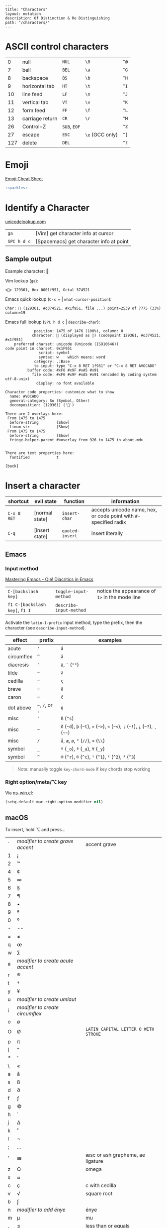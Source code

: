 #+OPTIONS: toc:nil -:nil H:6 ^:nil
#+EXCLUDE_TAGS: noexport
#+BEGIN_EXAMPLE
---
title: "Characters"
layout: notation
description: Of Distinction & Re Distinguishing
path: "/characters/"
---
#+END_EXAMPLE

* ASCII control characters

| 0     | null              | ~NUL~          | ~\0~              | ~^@~   |
| 7     | bell              | ~BEL~          | ~\a~              | ~^G~   |
| 8     | backspace         | ~BS~           | ~\b~              | ~^H~   |
| 9     | horizontal tab    | ~HT~           | ~\t~              | ~^I~   |
| 10    | line feed         | ~LF~           | ~\n~              | ~^J~   |
| 11    | vertical tab      | ~VT~           | ~\v~              | ~^K~   |
| 12    | form feed         | ~FF~           | ~\f~              | ~^L~   |
| 13    | carriage return   | ~CR~           | ~\r~              | ~^M~   |
| 26    | Control-Z         | ~SUB~, ~EOF~   |                   | ~^Z~   |
| 27    | escape            | ~ESC~          | ~\e~ (GCC only)   | ~^[~   |
| 127   | delete            | ~DEL~          |                   | ~^?~   |

* Emoji

[[https://www.webpagefx.com/tools/emoji-cheat-sheet/][Emoji Cheat Sheet]]

#+BEGIN_SRC md
:sparkles:
#+END_SRC

* Identify a Character

[[https://unicodelookup.com/#129361][unicodelookup.com]]

| ~ga~          | [Vim] get character info at cursor        |
| ~SPC h d c~   | [Spacemacs] get character info at point   |

** Sample output

Example character: 🥑

Vim lookup (~ga~):

#+BEGIN_EXAMPLE
<🥑> 129361, Hex 0001f951, Octal 374521
#+END_EXAMPLE

Emacs quick lookup (~C-x =~ | ~what-cursor-position~):

#+BEGIN_EXAMPLE
Char: 🥑 (129361, #o374521, #x1f951, file ...) point=2539 of 7775 (33%) column=19
#+END_EXAMPLE

Emacs full lookup (~SPC h d c~ | ~describe-char~):

#+BEGIN_EXAMPLE
             position: 1475 of 1476 (100%), column: 0
            character: 🥑 (displayed as 🥑) (codepoint 129361, #o374521, #x1f951)
    preferred charset: unicode (Unicode (ISO10646))
code point in charset: 0x1F951
               script: symbol
               syntax: w    which means: word
             category: .:Base
             to input: type "C-x 8 RET 1f951" or "C-x 8 RET AVOCADO"
          buffer code: #xF0 #x9F #xA5 #x91
            file code: #xF0 #x9F #xA5 #x91 (encoded by coding system utf-8-unix)
              display: no font available

Character code properties: customize what to show
  name: AVOCADO
  general-category: So (Symbol, Other)
  decomposition: (129361) ('🥑')

There are 2 overlays here:
 From 1475 to 1475
  before-string        [Show]
  linum-str            [Show]
 From 1475 to 1475
  before-string        [Show]
  fringe-helper-parent #<overlay from 926 to 1475 in about.md>


There are text properties here:
  fontified            t

[back]
#+END_EXAMPLE

* Insert a character

| shortcut    | evil state     | function        | information                                                       |
|-------------+----------------+-----------------+-------------------------------------------------------------------|
| ~C-x 8 RET~ | [normal state] | ~insert-char~   | accepts unicode name, hex, or code point with ~#~-specified radix |
| ~C-q~       | [insert state] | ~quoted-insert~ | insert literally                                                  |

** Emacs

*** Input method

[[https://www.masteringemacs.org/article/diacritics-in-emacs][Mastering Emacs - Olé! Diacritics in Emacs]]

| ~C-[backslash key]~            | ~toggle-input-method~   | notice the appearance of ~1>~ in the mode line |
| ~f1 C-[backslash key]~, ~f1 I~ | ~describe-input-method~ |                                                |

Activate the ~latin-1-prefix~ input method, type the prefix, then the character (see ~describe-input-method~).

| effect       | prefix             | examples                                                                             |
|--------------+--------------------+--------------------------------------------------------------------------------------|
| acute        | ~'~                | ~á~                                                                                  |
| circumflex   | ~^~                | ~â~                                                                                  |
| diaeresis    | ~"~                | ~ä~, ~¨~ (~""~)                                                                      |
| tilde        | =~=                | ~ã~                                                                                  |
| cedilla      | =~=                | ~ç~                                                                                  |
| breve        | =~=                | ~ă~                                                                                  |
| caron        | =~=                | ~č~                                                                                  |
| dot above    | =~=, ~/~, or ~.~   | ~ġ~                                                                                  |
| misc         | ~"~                | ~ß~ (~"s~)                                                                           |
| misc         | =~=                | ~ð~ (=~d=), =þ= (=~t=), ~»~ (=~>=), ~«~ (=~<=), ~¡~ (=~!=), ~¿~ (=~?=), ~¸~ (=~~=)   |
| misc         | ~/~                | ~å~, ~æ~, ~ø~, ~°~ (~//~), ~×~ (~\\~)                                                |
| symbol       | ~_~                | ~º~ (~_o~), ~ª~ (~_a~), ~¥~ (~_y~)                                                   |
| symbol       | ~^~                | ~®~ (~^r~), ~©~ (~^c~), ~¹~ (~^1~), ~²~ (~^2~), ~³~ (~^3~)                           |

#+BEGIN_QUOTE
Note: manually toggle ~key-chord-mode~ if key chords stop working
#+END_QUOTE

*** Right option/meta/⌥ key

Via [[https://github.com/jwiegley/emacs-release/blob/master/lisp/term/ns-win.el][ns-win.el]]:

#+BEGIN_SRC emacs-lisp
(setq-default mac-right-option-modifier nil)
#+END_SRC

** macOS

To insert, hold ⌥ and press...

| ` | /modifier to create grave accent/ | accent grave                         |
| 1 | ¡                                 |                                      |
| 2 | ™                                 |                                      |
| 4 | ¢                                 |                                      |
| 5 | ∞                                 |                                      |
| 6 | §                                 |                                      |
| 7 | ¶                                 |                                      |
| 8 | •                                 |                                      |
| 9 | ª                                 |                                      |
| 0 | º                                 |                                      |
| - | --                                |                                      |
| = | ≠                                 |                                      |
| q | œ                                 |                                      |
| w | ∑                                 |                                      |
| e | /modifier to create acute accent/ |                                      |
| r | ®                                 |                                      |
| t | †                                 |                                      |
| y | ¥                                 |                                      |
| u | /modifier to create umlaut/       |                                      |
| i | /modifier to create circumflex/   |                                      |
| o | ø                                 |                                      |
| O | Ø                                 | ~LATIN CAPITAL LETTER O WITH STROKE~ |
| p | π                                 |                                      |
| [ | “                                 |                                      |
| * | ‘                                 |                                      |
| \ | «                                 |                                      |
| a | å                                 |                                      |
| s | ß                                 |                                      |
| d | ∂                                 |                                      |
| f | ƒ                                 |                                      |
| g | ©                                 |                                      |
| h | ˙                                 |                                      |
| j | ∆                                 |                                      |
| k | ˚                                 |                                      |
| l | ¬                                 |                                      |
| ; | ...                               |                                      |
| ' | æ                                 | æsc or ash grapheme, ae ligature     |
| z | Ω                                 | omega                                |
| x | ≈                                 |                                      |
| c | ç                                 | c with cedilla                       |
| v | √                                 | square root                          |
| b | ∫                                 |                                      |
| n | /modifier to add énye/            | énye                                 |
| m | µ                                 | mu                                   |
| , | ≤                                 | less than or equals                  |
| . | ≥                                 | greater than or equals               |
| / | ÷                                 | obelus                               |

* Terminology

*Gaiji*: external characters

*Mojibake*: incorrectly encoded/garbled characters

*Tofu*: ~WHITE SQUARE~ (~□~) (~9633~, ~#o22641~, ~#x25a1~) aka [[https://en.wikipedia.org/wiki/Substitute_character][substitute character]]

* Misc

** Characters

| ⇧ | shift arrow      |
| ⌘ | looped square    |
| ⌥ | option           |
| ♭ | flat             |
| ♯ | sharp            |
| ♮ | natural          |
| 𝄪 | double sharp     |
| ∯ | surface integral |

** Reference

- [[http://ascii-code.com/][ascii-code.com]]
- [[http://www.personal.psu.edu/ejp10/blogs/gotunicode/2009/01/ogonek-vs-cedilla-accent.html][Ogonek vs. Cedilla]]
- [[https://en.wikipedia.org/wiki/ISO_639][ISO 639 language codes]]
- [[https://en.wikipedia.org/wiki/List_of_logic_symbols][Wikipedia - List of logic symbols]]
